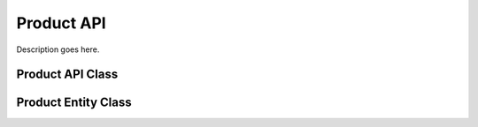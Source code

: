 .. Stub file
   Added: September 7th, 2015
   Author: Bruno Skvorc <bruno@skvorc.me>

===========
Product API
===========

Description goes here.

Product API Class
=================

.. php:namespace:: Swader\Diffbot\Api

.. php:class:: Product

Product Entity Class
====================

.. php:namespace:: Swader\Diffbot\Entity

.. php:class:: Product
